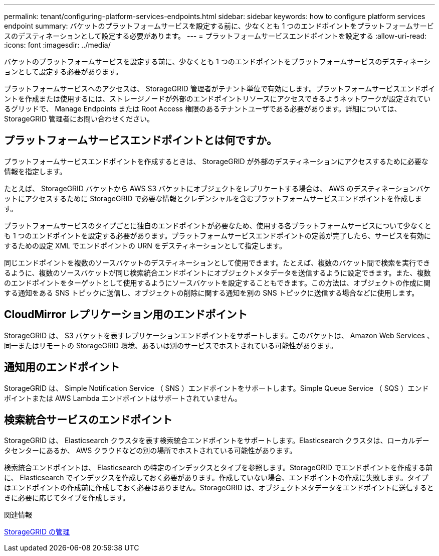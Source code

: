 ---
permalink: tenant/configuring-platform-services-endpoints.html 
sidebar: sidebar 
keywords: how to configure platform services endpoint 
summary: バケットのプラットフォームサービスを設定する前に、少なくとも 1 つのエンドポイントをプラットフォームサービスのデスティネーションとして設定する必要があります。 
---
= プラットフォームサービスエンドポイントを設定する
:allow-uri-read: 
:icons: font
:imagesdir: ../media/


[role="lead"]
バケットのプラットフォームサービスを設定する前に、少なくとも 1 つのエンドポイントをプラットフォームサービスのデスティネーションとして設定する必要があります。

プラットフォームサービスへのアクセスは、 StorageGRID 管理者がテナント単位で有効にします。プラットフォームサービスエンドポイントを作成または使用するには、ストレージノードが外部のエンドポイントリソースにアクセスできるようネットワークが設定されているグリッドで、 Manage Endpoints または Root Access 権限のあるテナントユーザである必要があります。詳細については、 StorageGRID 管理者にお問い合わせください。



== プラットフォームサービスエンドポイントとは何ですか。

プラットフォームサービスエンドポイントを作成するときは、 StorageGRID が外部のデスティネーションにアクセスするために必要な情報を指定します。

たとえば、 StorageGRID バケットから AWS S3 バケットにオブジェクトをレプリケートする場合は、 AWS のデスティネーションバケットにアクセスするために StorageGRID で必要な情報とクレデンシャルを含むプラットフォームサービスエンドポイントを作成します。

プラットフォームサービスのタイプごとに独自のエンドポイントが必要なため、使用する各プラットフォームサービスについて少なくとも 1 つのエンドポイントを設定する必要があります。プラットフォームサービスエンドポイントの定義が完了したら、サービスを有効にするための設定 XML でエンドポイントの URN をデスティネーションとして指定します。

同じエンドポイントを複数のソースバケットのデスティネーションとして使用できます。たとえば、複数のバケット間で検索を実行できるように、複数のソースバケットが同じ検索統合エンドポイントにオブジェクトメタデータを送信するように設定できます。また、複数のエンドポイントをターゲットとして使用するようにソースバケットを設定することもできます。この方法は、オブジェクトの作成に関する通知をある SNS トピックに送信し、オブジェクトの削除に関する通知を別の SNS トピックに送信する場合などに使用します。



== CloudMirror レプリケーション用のエンドポイント

StorageGRID は、 S3 バケットを表すレプリケーションエンドポイントをサポートします。このバケットは、 Amazon Web Services 、同一またはリモートの StorageGRID 環境、あるいは別のサービスでホストされている可能性があります。



== 通知用のエンドポイント

StorageGRID は、 Simple Notification Service （ SNS ）エンドポイントをサポートします。Simple Queue Service （ SQS ）エンドポイントまたは AWS Lambda エンドポイントはサポートされていません。



== 検索統合サービスのエンドポイント

StorageGRID は、 Elasticsearch クラスタを表す検索統合エンドポイントをサポートします。Elasticsearch クラスタは、ローカルデータセンターにあるか、 AWS クラウドなどの別の場所でホストされている可能性があります。

検索統合エンドポイントは、 Elasticsearch の特定のインデックスとタイプを参照します。StorageGRID でエンドポイントを作成する前に、 Elasticsearch でインデックスを作成しておく必要があります。作成していない場合、エンドポイントの作成に失敗します。タイプはエンドポイントの作成前に作成しておく必要はありません。StorageGRID は、オブジェクトメタデータをエンドポイントに送信するときに必要に応じてタイプを作成します。

.関連情報
xref:../admin/index.adoc[StorageGRID の管理]
